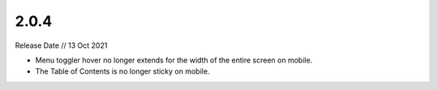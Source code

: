 =====
2.0.4
=====

Release Date // 13 Oct 2021

- Menu toggler hover no longer extends for the width of the entire screen on mobile.
- The Table of Contents is no longer sticky on mobile.
